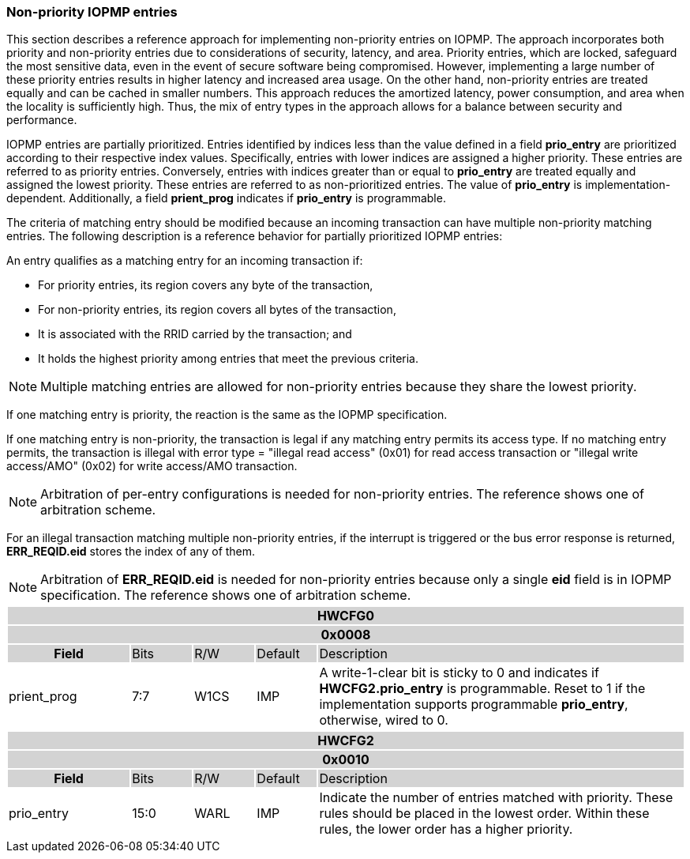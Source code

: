 [#NON_PRIORITY_ENTRIES]
=== Non-priority IOPMP entries

This section describes a reference approach for implementing non-priority entries on IOPMP. The approach incorporates both priority and non-priority entries due to considerations of security, latency, and area. Priority entries, which are locked, safeguard the most sensitive data, even in the event of secure software being compromised. However, implementing a large number of these priority entries results in higher latency and increased area usage. On the other hand, non-priority entries are treated equally and can be cached in smaller numbers. This approach reduces the amortized latency, power consumption, and area when the locality is sufficiently high. Thus, the mix of entry types in the approach allows for a balance between security and performance.

IOPMP entries are partially prioritized. Entries identified by indices less than the value defined in a field *prio_entry* are prioritized according to their respective index values. Specifically, entries with lower indices are assigned a higher priority. These entries are referred to as priority entries. Conversely, entries with indices greater than or equal to *prio_entry* are treated equally and assigned the lowest priority. These entries are referred to as non-prioritized entries. The value of *prio_entry* is implementation-dependent. Additionally, a field *prient_prog* indicates if *prio_entry* is programmable. 

The criteria of matching entry should be modified because an incoming transaction can have multiple non-priority matching entries. The following description is a reference behavior for partially prioritized IOPMP entries:

An entry qualifies as a matching entry for an incoming transaction if:

* For priority entries, its region covers any byte of the transaction,
* For non-priority entries, its region covers all bytes of the transaction,
* It is associated with the RRID carried by the transaction; and
* It holds the highest priority among entries that meet the previous criteria.

[NOTE]
====
Multiple matching entries are allowed for non-priority entries because they share the lowest priority.
====

If one matching entry is priority, the reaction is the same as the IOPMP specification.

If one matching entry is non-priority, the transaction is legal if any matching entry permits its access type. If no matching entry permits, the transaction is illegal with error type = "illegal read access" (0x01) for read access transaction or "illegal write access/AMO" (0x02) for write access/AMO transaction.

[NOTE]
====
Arbitration of per-entry configurations is needed for non-priority entries. The reference shows one of arbitration scheme.
====

For an illegal transaction matching multiple non-priority entries, if the interrupt is triggered or the bus error response is returned, *ERR_REQID.eid* stores the index of any of them.

[NOTE]
====
Arbitration of *ERR_REQID.eid* is needed for non-priority entries because only a single *eid* field is in IOPMP specification. The reference shows one of arbitration scheme.
====

[cols="<2,<1,<1,<1,<6"]
|===
5+h|HWCFG0{set:cellbgcolor:#D3D3D3}
5+h|0x0008
h|Field                         |Bits   |R/W    |Default    |Description
|{set:cellbgcolor:#FFFFFF}
prient_prog                     |7:7    |W1CS   |IMP        |A write-1-clear bit is sticky to 0 and indicates if *HWCFG2.prio_entry* is programmable. Reset to 1 if the implementation supports programmable *prio_entry*, otherwise, wired to 0.
|===

[cols="<2,<1,<1,<1,<6"]
|===
5+h|HWCFG2{set:cellbgcolor:#D3D3D3}
5+h|0x0010
h|Field                         |Bits   |R/W    |Default    |Description
|{set:cellbgcolor:#FFFFFF}
prio_entry                      |15:0   |WARL   |IMP        |Indicate the number of entries matched with priority. These rules should be placed in the lowest order. Within these rules, the lower order has a higher priority.
|===